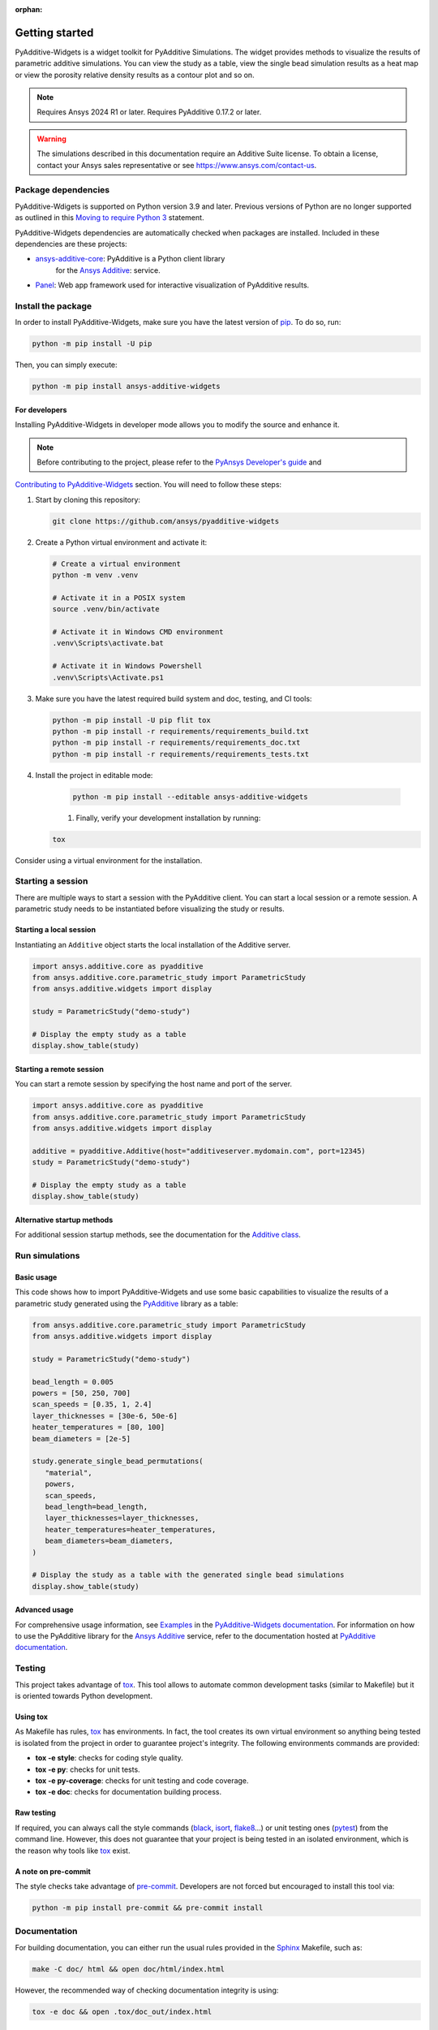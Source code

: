 :orphan:

.. _ref_getting_started:

###############
Getting started
###############

PyAdditive-Widgets is a widget toolkit for PyAdditive Simulations.
The widget provides methods to visualize the results of parametric additive simulations.
You can view the study as a table, view the single bead simulation results as a heat map or
view the porosity relative density results as a contour plot and so on.

.. note::
   Requires Ansys 2024 R1 or later.
   Requires PyAdditive 0.17.2 or later.

.. warning::
   The simulations described in this documentation require an Additive Suite license. To obtain a license,
   contact your Ansys sales representative or see https://www.ansys.com/contact-us.

Package dependencies
====================

PyAdditive-Wdigets is supported on Python version 3.9 and later. Previous versions of Python are
no longer supported as outlined in this `Moving to require Python 3 <https://python3statement.org/>`_
statement.

PyAdditive-Widgets dependencies are automatically checked when packages are installed. Included
in these dependencies are these projects:

* `ansys-additive-core <https://pypi.org/project/ansys-additive-core/>`_: PyAdditive is a Python client library
   for the `Ansys Additive`_: service.
* `Panel <https://panel.holoviz.org/>`_: Web app framework used for interactive visualization
  of PyAdditive results.

Install the package
===================

In order to install PyAdditive-Widgets, make sure you
have the latest version of `pip`_. To do so, run:

.. code:: bash

    python -m pip install -U pip

Then, you can simply execute:

.. code:: bash

    python -m pip install ansys-additive-widgets

For developers
--------------

Installing PyAdditive-Widgets in developer mode allows
you to modify the source and enhance it.

.. note::
   Before contributing to the project, please refer to the `PyAnsys Developer's guide`_ and
`Contributing to PyAdditive-Widgets`_ section.
You will need to follow these steps:

#. Start by cloning this repository:

   .. code:: bash

      git clone https://github.com/ansys/pyadditive-widgets

#. Create a Python virtual environment and activate it:

   .. code:: bash

      # Create a virtual environment
      python -m venv .venv

      # Activate it in a POSIX system
      source .venv/bin/activate

      # Activate it in Windows CMD environment
      .venv\Scripts\activate.bat

      # Activate it in Windows Powershell
      .venv\Scripts\Activate.ps1

#. Make sure you have the latest required build system and doc, testing, and CI tools:

   .. code:: bash

      python -m pip install -U pip flit tox
      python -m pip install -r requirements/requirements_build.txt
      python -m pip install -r requirements/requirements_doc.txt
      python -m pip install -r requirements/requirements_tests.txt


#. Install the project in editable mode:

    .. code:: bash

      python -m pip install --editable ansys-additive-widgets

    #. Finally, verify your development installation by running:

   .. code:: bash

      tox

Consider using a virtual environment for the installation.

Starting a session
==================

There are multiple ways to start a session with the PyAdditive client. You can start a local session or a remote session.
A parametric study needs to be instantiated before visualizing the study or results.

.. _ref_starting_a_local_session:

Starting a local session
------------------------

Instantiating an ``Additive`` object starts the local installation of the Additive server.

.. code:: python

   import ansys.additive.core as pyadditive
   from ansys.additive.core.parametric_study import ParametricStudy
   from ansys.additive.widgets import display

   study = ParametricStudy("demo-study")

   # Display the empty study as a table
   display.show_table(study)

Starting a remote session
-------------------------

You can start a remote session by specifying the host name and port of the server.

.. code:: python

   import ansys.additive.core as pyadditive
   from ansys.additive.core.parametric_study import ParametricStudy
   from ansys.additive.widgets import display

   additive = pyadditive.Additive(host="additiveserver.mydomain.com", port=12345)
   study = ParametricStudy("demo-study")

   # Display the empty study as a table
   display.show_table(study)


Alternative startup methods
---------------------------

For additional session startup methods, see the documentation for the
`Additive class <https://additive.docs.pyansys.com/version/stable/api/ansys/additive/core/additive/Additive.html>`_.


Run simulations
===============

Basic usage
-----------

This code shows how to import PyAdditive-Widgets and use some basic capabilities
to visualize the results of a parametric study generated using the `PyAdditive`_ library
as a table:

.. code:: python

   from ansys.additive.core.parametric_study import ParametricStudy
   from ansys.additive.widgets import display

   study = ParametricStudy("demo-study")

   bead_length = 0.005
   powers = [50, 250, 700]
   scan_speeds = [0.35, 1, 2.4]
   layer_thicknesses = [30e-6, 50e-6]
   heater_temperatures = [80, 100]
   beam_diameters = [2e-5]

   study.generate_single_bead_permutations(
      "material",
      powers,
      scan_speeds,
      bead_length=bead_length,
      layer_thicknesses=layer_thicknesses,
      heater_temperatures=heater_temperatures,
      beam_diameters=beam_diameters,
   )

   # Display the study as a table with the generated single bead simulations
   display.show_table(study)

Advanced usage
--------------

For comprehensive usage information, see `Examples`_ in the `PyAdditive-Widgets documentation`_.
For information on how to use the PyAdditive library for the `Ansys Additive`_ service,
refer to the documentation hosted at `PyAdditive documentation`_.

Testing
=======

This project takes advantage of `tox`_. This tool allows to automate common
development tasks (similar to Makefile) but it is oriented towards Python
development.

Using tox
---------

As Makefile has rules, `tox`_ has environments. In fact, the tool creates its
own virtual environment so anything being tested is isolated from the project in
order to guarantee project's integrity. The following environments commands are provided:

- **tox -e style**: checks for coding style quality.
- **tox -e py**: checks for unit tests.
- **tox -e py-coverage**: checks for unit testing and code coverage.
- **tox -e doc**: checks for documentation building process.


Raw testing
-----------

If required, you can always call the style commands (`black`_, `isort`_,
`flake8`_...) or unit testing ones (`pytest`_) from the command line. However,
this does not guarantee that your project is being tested in an isolated
environment, which is the reason why tools like `tox`_ exist.


A note on pre-commit
--------------------

The style checks take advantage of `pre-commit`_. Developers are not forced but
encouraged to install this tool via:

.. code:: bash

    python -m pip install pre-commit && pre-commit install


Documentation
=============

For building documentation, you can either run the usual rules provided in the
`Sphinx`_ Makefile, such as:

.. code:: bash

    make -C doc/ html && open doc/html/index.html

However, the recommended way of checking documentation integrity is using:

.. code:: bash

    tox -e doc && open .tox/doc_out/index.html


Distributing
============

If you would like to create either source or wheel files, start by installing
the building requirements and then executing the build module:

.. code:: bash

    python -m pip install -r requirements/requirements_build.txt
    python -m build
    python -m twine check dist/*

.. LINKS AND REFERENCES
.. _black: https://github.com/psf/black
.. _flake8: https://flake8.pycqa.org/en/latest/
.. _isort: https://github.com/PyCQA/isort
.. _pip: https://pypi.org/project/pip/
.. _pre-commit: https://pre-commit.com/
.. _PyAnsys Developer's guide: https://dev.docs.pyansys.com/
.. _pytest: https://docs.pytest.org/en/stable/
.. _Sphinx: https://www.sphinx-doc.org/en/master/
.. _tox: https://tox.wiki/
.. _Ansys Additive: https://www.ansys.com/products/additive
.. _PyAdditive: https://additive.docs.pyansys.com/version/stable/index.html
.. _PyAdditive documentation: https://additive.docs.pyansys.com/version/stable/index.html
.. _PyAdditive Getting Started: https://additive.docs.pyansys.com/version/stable/getting_started/index.html
.. _PyAdditive-Widgets documentation: https://widgets.additive.docs.pyansys.com/version/stable/index.html
.. _Contributing to PyAdditive-Widgets: https://widgets.additive.docs.pyansys.com/version/stable/contributing.html
.. _Examples: https://widgets.additive.docs.pyansys.com/version/stable/examples/gallery_examples/index.html
